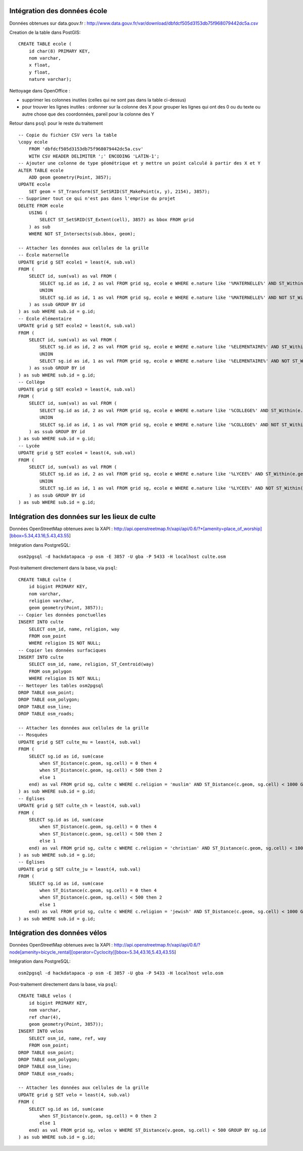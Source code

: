 Intégration des données école
-----------------------------

Données obtenues sur data.gouv.fr :
http://www.data.gouv.fr/var/download/dbfdcf505d3153db75f968079442dc5a.csv

Creation de la table dans PostGIS::

    CREATE TABLE ecole (
        id char(8) PRIMARY KEY,
        nom varchar,
        x float,
        y float,
        nature varchar);

Nettoyage dans OpenOffice :

* supprimer les colonnes inutiles (celles qui ne sont pas dans la table
  ci-dessus)
* pour trouver les lignes inutiles : ordonner sur la colonne des X pour grouper
  les lignes qui ont des 0 ou du texte ou autre chose que des coordonnées,
  pareil pour la colonne des Y

Retour dans ``psql`` pour le reste du traitement ::

    -- Copie du fichier CSV vers la table
    \copy ecole
        FROM 'dbfdcf505d3153db75f968079442dc5a.csv'
        WITH CSV HEADER DELIMITER ';' ENCODING 'LATIN-1';
    -- Ajouter une colonne de type géométrique et y mettre un point calculé à partir des X et Y
    ALTER TABLE ecole
        ADD geom geometry(Point, 3857);
    UPDATE ecole
        SET geom = ST_Transform(ST_SetSRID(ST_MakePoint(x, y), 2154), 3857);
    -- Supprimer tout ce qui n'est pas dans l'emprise du projet
    DELETE FROM ecole
        USING (
            SELECT ST_SetSRID(ST_Extent(cell), 3857) as bbox FROM grid
        ) as sub
        WHERE NOT ST_Intersects(sub.bbox, geom);

    -- Attacher les données aux cellules de la grille
    -- École maternelle
    UPDATE grid g SET ecole1 = least(4, sub.val)
    FROM (
        SELECT id, sum(val) as val FROM (
            SELECT sg.id as id, 2 as val FROM grid sg, ecole e WHERE e.nature like '%MATERNELLE%' AND ST_Within(e.geom, sg.cell)
            UNION
            SELECT sg.id as id, 1 as val FROM grid sg, ecole e WHERE e.nature like '%MATERNELLE%' AND NOT ST_Within(e.geom, sg.cell) AND ST_Distance(sg.cell, e.geom) < 200
        ) as ssub GROUP BY id
    ) as sub WHERE sub.id = g.id;
    -- École élémentaire
    UPDATE grid g SET ecole2 = least(4, sub.val)
    FROM (
        SELECT id, sum(val) as val FROM (
            SELECT sg.id as id, 2 as val FROM grid sg, ecole e WHERE e.nature like '%ELEMENTAIRE%' AND ST_Within(e.geom, sg.cell)
            UNION
            SELECT sg.id as id, 1 as val FROM grid sg, ecole e WHERE e.nature like '%ELEMENTAIRE%' AND NOT ST_Within(e.geom, sg.cell) AND ST_Distance(sg.cell, e.geom) < 200
        ) as ssub GROUP BY id
    ) as sub WHERE sub.id = g.id;
    -- Collège
    UPDATE grid g SET ecole3 = least(4, sub.val)
    FROM (
        SELECT id, sum(val) as val FROM (
            SELECT sg.id as id, 2 as val FROM grid sg, ecole e WHERE e.nature like '%COLLEGE%' AND ST_Within(e.geom, sg.cell)
            UNION
            SELECT sg.id as id, 1 as val FROM grid sg, ecole e WHERE e.nature like '%COLLEGE%' AND NOT ST_Within(e.geom, sg.cell) AND ST_Distance(sg.cell, e.geom) < 200
        ) as ssub GROUP BY id
    ) as sub WHERE sub.id = g.id;
    -- Lycée
    UPDATE grid g SET ecole4 = least(4, sub.val)
    FROM (
        SELECT id, sum(val) as val FROM (
            SELECT sg.id as id, 2 as val FROM grid sg, ecole e WHERE e.nature like '%LYCEE%' AND ST_Within(e.geom, sg.cell)
            UNION
            SELECT sg.id as id, 1 as val FROM grid sg, ecole e WHERE e.nature like '%LYCEE%' AND NOT ST_Within(e.geom, sg.cell) AND ST_Distance(sg.cell, e.geom) < 200
        ) as ssub GROUP BY id
    ) as sub WHERE sub.id = g.id;

Intégration des données sur les lieux de culte
----------------------------------------------

Données OpenStreetMap obtenues avec la XAPI :
http://api.openstreetmap.fr/xapi/api/0.6/?*[amenity=place_of_worship][bbox=5.34,43.16,5.43,43.55]

Intégration dans PostgreSQL::

    osm2pgsql -d hackdatapaca -p osm -E 3857 -U gba -P 5433 -H localhost culte.osm

Post-traitement directement dans la base, via ``psql``::

    CREATE TABLE culte (
        id bigint PRIMARY KEY,
        nom varchar,
        religion varchar,
        geom geometry(Point, 3857));
    -- Copier les données ponctuelles
    INSERT INTO culte
        SELECT osm_id, name, religion, way
        FROM osm_point
        WHERE religion IS NOT NULL;
    -- Copier les données surfaciques
    INSERT INTO culte
        SELECT osm_id, name, religion, ST_Centroid(way)
        FROM osm_polygon
        WHERE religion IS NOT NULL;
    -- Nettoyer les tables osm2pgsql
    DROP TABLE osm_point;
    DROP TABLE osm_polygon;
    DROP TABLE osm_line;
    DROP TABLE osm_roads;

    -- Attacher les données aux cellules de la grille
    -- Mosquées
    UPDATE grid g SET culte_mu = least(4, sub.val)
    FROM (
        SELECT sg.id as id, sum(case
            when ST_Distance(c.geom, sg.cell) = 0 then 4
            when ST_Distance(c.geom, sg.cell) < 500 then 2
            else 1
        end) as val FROM grid sg, culte c WHERE c.religion = 'muslim' AND ST_Distance(c.geom, sg.cell) < 1000 GROUP BY sg.id
    ) as sub WHERE sub.id = g.id;
    -- Églises
    UPDATE grid g SET culte_ch = least(4, sub.val)
    FROM (
        SELECT sg.id as id, sum(case
            when ST_Distance(c.geom, sg.cell) = 0 then 4
            when ST_Distance(c.geom, sg.cell) < 500 then 2
            else 1
        end) as val FROM grid sg, culte c WHERE c.religion = 'christian' AND ST_Distance(c.geom, sg.cell) < 1000 GROUP BY sg.id
    ) as sub WHERE sub.id = g.id;
    -- Églises
    UPDATE grid g SET culte_ju = least(4, sub.val)
    FROM (
        SELECT sg.id as id, sum(case
            when ST_Distance(c.geom, sg.cell) = 0 then 4
            when ST_Distance(c.geom, sg.cell) < 500 then 2
            else 1
        end) as val FROM grid sg, culte c WHERE c.religion = 'jewish' AND ST_Distance(c.geom, sg.cell) < 1000 GROUP BY sg.id
    ) as sub WHERE sub.id = g.id;

Intégration des données vélos
-----------------------------

Données OpenStreetMap obtenues avec la XAPI :
http://api.openstreetmap.fr/xapi/api/0.6/?node[amenity=bicycle_rental][operator=Cyclocity][bbox=5.34,43.16,5.43,43.55]

Intégration dans PostgreSQL::

    osm2pgsql -d hackdatapaca -p osm -E 3857 -U gba -P 5433 -H localhost velo.osm

Post-traitement directement dans la base, via ``psql``::

    CREATE TABLE velos (
        id bigint PRIMARY KEY,
        nom varchar,
        ref char(4),
        geom geometry(Point, 3857));
    INSERT INTO velos
        SELECT osm_id, name, ref, way
        FROM osm_point;
    DROP TABLE osm_point;
    DROP TABLE osm_polygon;
    DROP TABLE osm_line;
    DROP TABLE osm_roads;

    -- Attacher les données aux cellules de la grille
    UPDATE grid g SET velo = least(4, sub.val)
    FROM (
        SELECT sg.id as id, sum(case
            when ST_Distance(v.geom, sg.cell) = 0 then 2
            else 1
        end) as val FROM grid sg, velos v WHERE ST_Distance(v.geom, sg.cell) < 500 GROUP BY sg.id
    ) as sub WHERE sub.id = g.id;
